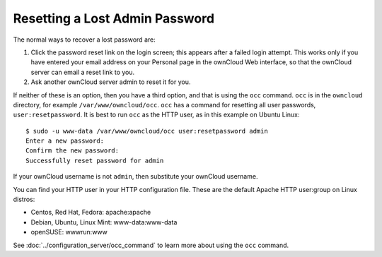 ===============================
Resetting a Lost Admin Password
===============================

The normal ways to recover a lost password are:

1. Click the password reset link on the login screen; this appears after a 
   failed login attempt. This works only if you have entered your email address 
   on your Personal page in the ownCloud Web interface, so that the ownCloud 
   server can email a reset link to you.

2. Ask another ownCloud server admin to reset it for you.

If neither of these is an option, then you have a third option, and that is 
using the ``occ`` command. ``occ`` is in the ``owncloud`` directory, for 
example ``/var/www/owncloud/occ``. ``occ`` has a command for resetting all 
user passwords, ``user:resetpassword``. It is best to run ``occ`` as the HTTP 
user, as in this example on Ubuntu Linux::

 $ sudo -u www-data /var/www/owncloud/occ user:resetpassword admin
 Enter a new password: 
 Confirm the new password: 
 Successfully reset password for admin
 
If your ownCloud username is not ``admin``, then substitute your ownCloud 
username.

You can find your HTTP user in your HTTP configuration file. These are the 
default Apache HTTP user:group on Linux distros:

* Centos, Red Hat, Fedora: apache:apache
* Debian, Ubuntu, Linux Mint: www-data:www-data
* openSUSE: wwwrun:www

See :doc:`../configuration_server/occ_command` to learn more about using the 
``occ`` command.
